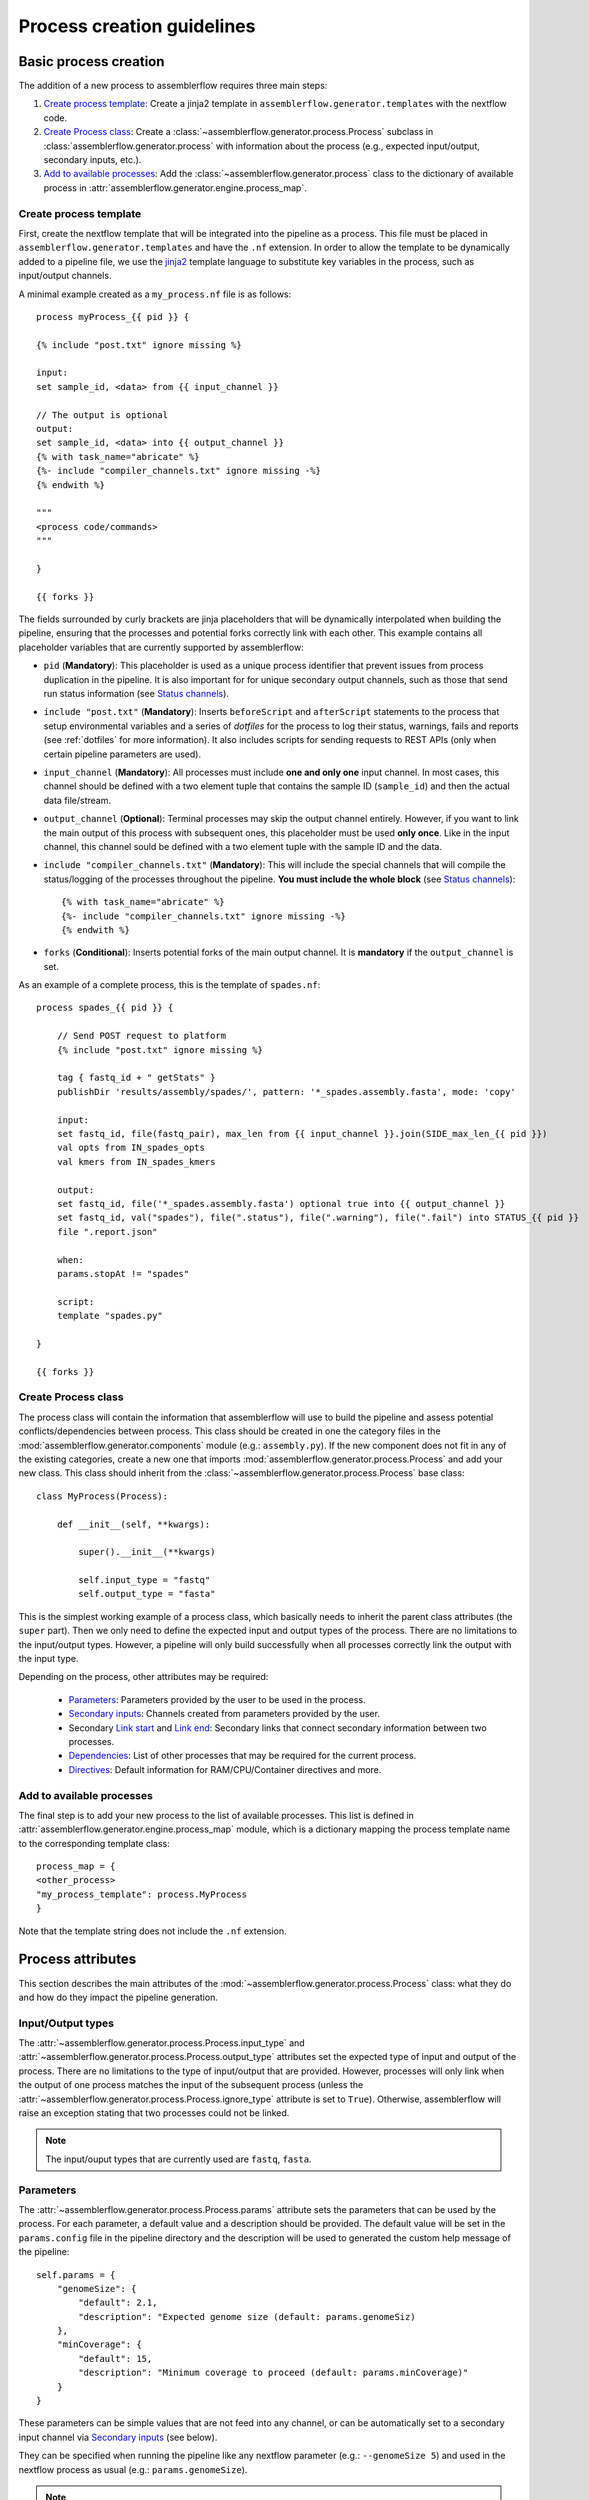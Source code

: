 Process creation guidelines
===========================

Basic process creation
----------------------

The addition of a new process to assemblerflow requires three main steps:

#. `Create process template`_: Create a jinja2 template in ``assemblerflow.generator.templates`` with the
   nextflow code.

#. `Create Process class`_: Create a :class:`~assemblerflow.generator.process.Process` subclass in
   :class:`assemblerflow.generator.process` with
   information about the process (e.g., expected input/output, secondary inputs,
   etc.).

#. `Add to available processes`_: Add the :class:`~assemblerflow.generator.process` class to the
   dictionary of available process in
   :attr:`assemblerflow.generator.engine.process_map`.

.. _create-process:

Create process template
:::::::::::::::::::::::

First, create the nextflow template that will be integrated into the pipeline
as a process. This file must be placed in ``assemblerflow.generator.templates``
and have the ``.nf`` extension. In order to allow the template to be
dynamically added to a pipeline file, we use the jinja2_ template language to
substitute key variables in the process, such as input/output channels.

A minimal example created as a ``my_process.nf`` file is as follows::

    process myProcess_{{ pid }} {

    {% include "post.txt" ignore missing %}

    input:
    set sample_id, <data> from {{ input_channel }}

    // The output is optional
    output:
    set sample_id, <data> into {{ output_channel }}
    {% with task_name="abricate" %}
    {%- include "compiler_channels.txt" ignore missing -%}
    {% endwith %}

    """
    <process code/commands>
    """

    }

    {{ forks }}

The fields surrounded by curly brackets are jinja placeholders that will be
dynamically interpolated when building the pipeline, ensuring that the
processes and potential forks correctly link with each other. This example
contains all placeholder variables that are currently supported by
assemblerflow:


- ``pid`` (**Mandatory**): This placeholder is used as a unique process
  identifier that prevent issues from process duplication in the pipeline.
  It is also important for for unique secondary output channels, such as
  those that send run status information (see `Status channels`_).

- ``include "post.txt"`` (**Mandatory**): Inserts
  ``beforeScript`` and ``afterScript`` statements to the process that setup
  environmental variables and a series of *dotfiles* for the process to
  log their status, warnings, fails and reports (see :ref:`dotfiles` for
  more information). It also includes scripts for sending requests to
  REST APIs (only when certain pipeline parameters are used).

- ``input_channel`` (**Mandatory**): All processes must include **one and only
  one** input channel. In most cases, this channel should be defined with
  a two element tuple that contains the sample ID (``sample_id``) and then
  the actual data file/stream.

- ``output_channel`` (**Optional**): Terminal processes may skip the output
  channel entirely. However, if you want to link the main output of this
  process with subsequent ones, this placeholder must be used **only once**.
  Like in the input channel, this channel sould be defined with a two element
  tuple with the sample ID and the data.

- ``include "compiler_channels.txt"`` (**Mandatory**): This will include the
  special channels that will compile the status/logging of the processes
  throughout the pipeline. **You must include the
  whole block** (see `Status channels`_)::

    {% with task_name="abricate" %}
    {%- include "compiler_channels.txt" ignore missing -%}
    {% endwith %}


- ``forks`` (**Conditional**): Inserts potential forks of the main output
  channel. It is **mandatory** if the ``output_channel`` is set.

As an example of a complete process, this is the template of ``spades.nf``::

    process spades_{{ pid }} {

        // Send POST request to platform
        {% include "post.txt" ignore missing %}

        tag { fastq_id + " getStats" }
        publishDir 'results/assembly/spades/', pattern: '*_spades.assembly.fasta', mode: 'copy'

        input:
        set fastq_id, file(fastq_pair), max_len from {{ input_channel }}.join(SIDE_max_len_{{ pid }})
        val opts from IN_spades_opts
        val kmers from IN_spades_kmers

        output:
        set fastq_id, file('*_spades.assembly.fasta') optional true into {{ output_channel }}
        set fastq_id, val("spades"), file(".status"), file(".warning"), file(".fail") into STATUS_{{ pid }}
        file ".report.json"

        when:
        params.stopAt != "spades"

        script:
        template "spades.py"

    }

    {{ forks }}


Create Process class
::::::::::::::::::::

The process class will contain the information that assemblerflow
will use to build the pipeline and assess potential conflicts/dependencies
between process. This class should be created in one the category files in the
:mod:`assemblerflow.generator.components` module (e.g.: ``assembly.py``). If
the new component does not fit in any of the existing categories, create a
new one that imports :mod:`assemblerflow.generator.process.Process` and add
your new class. This class should inherit from the
:class:`~assemblerflow.generator.process.Process` base
class::

    class MyProcess(Process):

        def __init__(self, **kwargs):

            super().__init__(**kwargs)

            self.input_type = "fastq"
            self.output_type = "fasta"

This is the simplest working example of a process class, which basically needs
to inherit the parent class attributes (the ``super`` part).
Then we only need to define the expected input
and output types of the process. There are no limitations to the
input/output types.
However, a pipeline will only build successfully when all processes correctly
link the output with the input type.

Depending on the process, other attributes may be required:

    - `Parameters`_: Parameters provided by the user to be used in the process.
    - `Secondary inputs`_: Channels created from parameters provided by the
      user.
    - Secondary `Link start`_ and `Link end`_: Secondary links that connect
      secondary information between two processes.
    - `Dependencies`_: List of other processes that may be required for
      the current process.
    - `Directives`_: Default information for RAM/CPU/Container directives
      and more.

Add to available processes
::::::::::::::::::::::::::

The final step is to add your new process to the list of available processes.
This list is defined in :attr:`assemblerflow.generator.engine.process_map`
module, which is a dictionary
mapping the process template name to the corresponding template class::

    process_map = {
    <other_process>
    "my_process_template": process.MyProcess
    }

Note that the template string does not include the ``.nf`` extension.

Process attributes
------------------

This section describes the main attributes of the
:mod:`~assemblerflow.generator.process.Process` class: what they
do and how do they impact the pipeline generation.

Input/Output types
::::::::::::::::::

The :attr:`~assemblerflow.generator.process.Process.input_type` and
:attr:`~assemblerflow.generator.process.Process.output_type` attributes
set the expected type of input and output of the process. There are no
limitations to the type of input/output that are provided. However, processes
will only link when the output of one process matches the input of the
subsequent process (unless the
:attr:`~assemblerflow.generator.process.Process.ignore_type` attribute is set
to ``True``). Otherwise, assemblerflow will raise an exception stating that
two processes could not be linked.

.. note::

    The input/ouput types that are currently used are ``fastq``, ``fasta``.

Parameters
::::::::::

The :attr:`~assemblerflow.generator.process.Process.params` attribute sets
the parameters that can be used by the process. For each parameter, a default
value and a description should be provided. The default value will be set
in the ``params.config`` file in the pipeline directory and the description
will be used to generated the custom help message of the pipeline::

    self.params = {
        "genomeSize": {
            "default": 2.1,
            "description": "Expected genome size (default: params.genomeSiz)
        },
        "minCoverage": {
            "default": 15,
            "description": "Minimum coverage to proceed (default: params.minCoverage)"
        }
    }

These parameters can be simple values that are not feed into
any channel, or can be automatically set to a secondary input channel via
`Secondary inputs`_ (see below).

They can be specified when running the pipeline like any nextflow parameter
(e.g.: ``--genomeSize 5``) and used in the nextflow process as usual
(e.g.: ``params.genomeSize``).

.. note::
    These pairs are then used to populate the ``params.config`` file that is
    generated in the pipeline directory. Note that the values are replaced
    literally in the config file. For instance, ``"genomeSize": 2.1,`` will appear
    as ``genomeSize = 2.1``, whereas ``"adapters": "'None'"`` will appear as
    ``adapters = 'None'``. If you want a value to appear as a string, the double
    and single quotes are necessary.


Secondary inputs
::::::::::::::::

Any process can receive one or more input channels in addition to the main
channel. These are particularly useful when the process needs to receive
additional options from the ``parameters`` scope of nextflow.
These additional inputs can be specified via the
:attr:`~assemblerflow.generator.process.Process.secondary_inputs` attribute,
which should store a list of dictionaries (a dictionary for each input). Each dictionary should
contains a key:value pair with the name of the parameter (``params``) and the
definition of the nextflow channel (``channel``). Consider the example below::

    self.secondary_inputs = [
            {
                "params": "genomeSize",
                "channel": "IN_genome_size = Channel.value(params.genomeSize)"
            },
            {
                "params": "minCoverage",
                "channel": "IN_min_coverage = Channel.value(params.minCoverage)"
            }
        ]

This process will receive two secondary inputs that are given by the
``genomeSize`` and ``minCoverage`` parameters. These should be also specified
in the :attr:`~assemblerflow.generator.process.Process.params` attribute
(See `Parameters`_ above).

For each of these parameters, the dictionary
also stores how the channel should be defined at the beginning of the pipeline
file. Note that this channel definition mentions the parameters (e.g.
``params.genomeSize``). An additional best practice for channel definition
is to include one or more sanity checks to ensure that the provided arguments
are correct. These checks can be added in the nextflow template file, or
literally in the ``channel`` string::

    self.secondary_inputs = [
        {
            "params": "genomeSize",
            "channel":
                    "IN_genome_size = Channel.value(params.genomeSize)"
                    "map{it -> it.toString().isNumber() ? it : exit(1, \"The genomeSize parameter must be a number or a float. Provided value: '${params.genomeSize}'\")}"
            }

Extra input
:::::::::::

The :attr:`~assemblerflow.generator.process.Process.extra_input` attribute
is mostly a user specified directive that allows the injection of additional
input data from a parameter into the main input channel of the process.
When a pipeline is defined as::

    process1 process2={'extra_input':'var'}

assemblerflow will expose a new ``var`` parameter, setup an extra input
channel and mix it with ``process2`` main input channel. A more detailed
explanation follows below.

First, assemblerflow will create a nextflow channel from the parameter name
provided via the ``extra_input`` directive. The channel string will depend
on the input type of the process (this string is fetched from the
:attr:`~assemblerflow.generator.process.Process.RAW_MAPPING` attribute).
For instance, if the input type of
``process2`` is ``fastq``, the new extra channel will be::

    IN_var_extraInput = Channel.fromFilePairs(params.var)

Since the same extra input parameter may be used by more than one process,
the ``IN_var_extraInput`` channel will be automatically forked into the
final destination channels::

    // When there is a single destination channel
    IN_var_extraInput.set{ EXTRA_process2_1_2 }
    // When there are multiple destination channels for the same parameter
    IN_var_extraInput.into{ EXTRA_process2_1_2; EXTRA_process3_1_3 }

The destination channels are the ones that will be actually mixed with
the main input channels::

    process process2 {
        input:
        (...) main_channel.mix(EXTRA_process2_1_2)
    }

In these cases, the processes that receive the extra input will process the
data provided by the preceding channel **AND** by the parameter. The data
provided via the extra input parameter does not have to wait for the
``main_channel``, which means that they can run in parallel, if there are
enough resources.

Compiler
::::::::

The :attr:`~assemblerflow.generator.process.Process.compiler` attribute
allows one or more channels of the process to be fed into a compiler process
(See `Compiler processes`_). These are special processes that collect
information from one or more processes to execute a given task. Therefore,
this parameter can only be used when there is an appropriate compiler process
available (the available compiler processes are set in the
:attr:`~assemblerflow.generator.engine.NextflowGenerator.compilers` dictionary). In order to
provide one or more channels to a compiler process, simply add a key:value to the
attribute, where the key is the id of the compiler process present in the
:attr:`~assemblerflow.generator.engine.NextflowGenerator.compilers` dictionary and the value
is the list of channels::

    self.compiler["patlas_consensus"] = ["mappingOutputChannel"]

Link start
::::::::::

The :attr:`~assemblerflow.generator.process.Process.link_start` attribute
stores a list of strings of channel names that can be used as secondary
channels in the pipeline (See the `Secondary links between process`_ section).
By default, this attribute contains the main output channel, which means
that every process can fork the main channel to one or more receiving
processes.

Link end
::::::::

The :attr:`~assemblerflow.generator.process.Process.link_end` attribute
stores a list of dictionaries with channel names that are meant to be
received by the process as secondary channel **if** the corresponding
`Link start`_ exists in the pipeline. Each dictionary in this list will define
one secondary channel and requires two key:value pairs::

    self.link_end({
        "link": "SomeChannel",
        "alias": "OtherChannel")
    })

If another process exists in the pipeline with
``self.link_start.extend(["SomeChannel"])``, assemblerflow will automatically
establish a secondary channel between the two processes. If there are multiple
processes receiving from a single one, the channel from the later will
for into any number of receiving processes.

Dependencies
::::::::::::

If a process depends on the presence of one or more processes upstream in the
pipeline, these can be specific via the
:attr:`~assemblerflow.generator.process.Process.dependencies` attribute.
When building the pipeline if at least one of the dependencies is absent,
assemblerflow will raise an exception informing of a missing dependency.

Directives
::::::::::

The :attr:`~assemblerflow.generator.process.Process.directives` attribute
allows for information about cpu/RAM usage and container to be specified
for each nextflow process in the template file. For instance, considering
the case where a ``Process`` has a template with two nextflow processes::

    process proc_A_{{ pid }} {
        // stuff
    }

    process proc_B_{{ pid }} {
        // stuff
    }

Then, information about each process can be specified individually in the
:attr:`~assemblerflow.generator.process.Process.directives` attribute::


    class myProcess(Process):
        (...)
        self.directives = {
            "proc_A": {
                "cpus": 1
                "memory": "4GB"
            },
            "proc_B": {
                "cpus": 4
                "container": "my/container"
                "version": "1.0.0"
            }
        }

The information in this attribute will then be used to build the
``resources.config`` (containing the information about cpu/RAM) and
``containers.config`` (containing the container images) files. Whenever a
directive is missing, such as the ``container`` and ``version`` from ``proc_A``
and ``memory`` from ``proc_B``, nothing about them will be written into the
config files and they will use the default pipeline values. In the case
cpus, the default is ``1``, for RAM is ``1GB`` and if no container is
specified, the process will run locally.

Ignore type
:::::::::::

The :attr:`~assemblerflow.generator.process.Process.ignore_type` attribute,
controls whether a match between the input of the current process and the
output of the previous one is enforced or not. When there are multiple
terminal processes that fork from the main channel, there is no need to
enforce the type match and in that case this attribute can be set to ``False``.

Process ID
::::::::::

The process ID, set via the
:attr:`~assemblerflow.generator.process.Process.pid` attribute, is an
arbitrarily and incremental number that is awarded to each process depending
on its position in the pipeline. It is mainly used to ensure that there are
no duplicated channels even when the same process is used multiple times
in the same pipeline.

Template
::::::::

The :attr:`~assemblerflow.generator.process.Process.template` attribute
is used to fetch the jinja2 template file that corresponds to the current
process. The path to the template file is determined as follows::

    join(<template directory>, template + ".nf")


Status channels
:::::::::::::::

The status channels are special channels dedicated to passing information
regarding the status, warnings, fails and logging from each process
(see :ref:`dotfiles` for more information). They are used only when the
nextflow template file contains the appropriate jinja2 placeholder::

    output:
    {% with task_name="<nextflow_template_name>" %}
    {%- include "compiler_channels.txt" ignore missing -%}
    {% endwith %}

By default,
every ``Process`` class contains a
:attr:`~assemblerflow.generator.process.Process.status_channels` list
attribute that contains the
:attr:`~assemblerflow.generator.process.Process.template` string::

    self.status_channels = ["STATUS_{}".format(template)]

If there is only one nextflow process in the template and the ``task_name``
variable in the template matches the
:attr:`~assemblerflow.generator.process.Process.template` attribute, then
it's all automatically set up.

If the template file contains **more than one nextflow process**
definition, multiple placeholders can be provided in the template::

    process A {
        (...)
        output:
        {% with task_name="A" %}
        {%- include "compiler_channels.txt" ignore missing -%}
        {% endwith %}
    }

    process B {
        (...)
        output:
        {% with task_name="B" %}
        {%- include "compiler_channels.txt" ignore missing -%}
        {% endwith %}
    }

In this case, the
:attr:`~assemblerflow.generator.process.Process.status_channels` attribute
would need to be changed to::

    self.status_channels = ["A", "B"]

Advanced use cases
------------------

Compiler processes
::::::::::::::::::

Compilers are special processes that collect data from one or more processes
and perform a given task with that compiled data. They are automatically
included in the pipeline when at least one of the source channels is present.
In the case there are multiple source channels, they are merged according
to a specified operator.

Creating a compiler process
^^^^^^^^^^^^^^^^^^^^^^^^^^^

The creation of the compiler process is simpler than that of a regular process
but follows the same three steps.

1. Create a nextflow template file in ``assemblerflow.generator.templates``::

    process fullConsensus {

        input:
        set id, file(infile_list) from {{ compile_channels }}

        output:
        <output channels>

        script:
        """
        <commands/code/template>
        """

    }

The only requirement is the inclusion of a ``compiler_channels`` jinja
placeholder in the main input channel.

2. Create a Compiler class in the :mod:`assemblerflow.generator.process`
   module::

    class PatlasConsensus(Compiler):

        def __init__(self, **kwargs):

            super().__init__(**kwargs)

This class must inherit from
:mod:`~assemblerflow.generator.process.Compiler` and does not require any
more changes.

3. Map the compiler template file to the class in
:attr:`~assemblerflow.generator.engine.NextflowGenerator.compilers` attribute::

        self.compilers = {
        "patlas_consensus": {
            "cls": pc.PatlasConsensus,
            "template": "patlas_consensus",
            "operator": "join"
            }
        }

Each compiler should contain a key:value entry. The key is the compiler
id that is then specified in the :attr:`~assemblerflow.generator.process.Process.compiler`
attribute of the component classes. The value is a json/dict object that
species the compiler class in the ``cls`` key, the template string in the
``template`` string and the operator used to join the channels into the
compiler via the ``operator`` key.

How a compiler process works
^^^^^^^^^^^^^^^^^^^^^^^^^^^^

Consider the case where you have a compiler process named ``compiler_1`` and
two processes, ``process_1`` and ``process_2``, both of which feed a single
channel to ``compiler_1``. This means that the class definition of these
processes include::

    class Process_1(Process):
        (...)
        self.compiler["compiler_1"] = ["channel1"]

    class Process_2(Process):
        (...)
        self.compiler["compiler_1"] = ["channel2"]

If a pipeline is built with at least one of these process, the ``compiler_1``
process will be automatically included in the pipeline. If more than one
channel is provided to the compiler, they will be merged with the specified
operator::

    process compiler_1 {

        input:
        set sample_id, file(infile_list) from channel2.join(channel1)

    }

This will allow the output of multiple separate process to be processed by
a single process in the pipeline, and it automatically adjusts according
to the channels provided to the compiler.

Secondary links between process
:::::::::::::::::::::::::::::::

In some cases, it might be necessary to perform additional links between
two or more processes.
For example, the maximum read length might be gathered in one process, and
that information may be required by a subsequent process. These secondary
channels allow this information to be passed between theses channels.

These additional links are called secondary channels and
they may be explicitly or implicitly declared.

Explicit secondary channels
^^^^^^^^^^^^^^^^^^^^^^^^^^^

To create an explicit secondary channel, the origin or source of this channel
must be declared in the nextflow process that sends it::

    // secondary channels can be created inside the process
    output:
    <main output> into {{ output_channel }}
    <secondary output> into SIDE_max_read_len_{{ pid }}

    // or outside
    SIDE_phred_{{ pid }} = Channel.create()

Then, we add the information that this process has a secondary channel start
via the ``link_start`` list attribute in the corresponding
``assemblerflow.generator.process.Process`` class::

    class MyProcess(Process):

        (...)

        self.link_start.extend(["SIDE_max_read_len", "SIDE_phred"])

Notice that we extend the ``link_start`` list, instead of simply assigning.
This is because all processes already have the main channel as an implicit
link start (See `Implicit secondary channels`_).

**Now, any process that is executed after this one can receive this secondary
channel.**

For another process to receive this channel, it will be necessary to add this
information to the process class(es) via the ``link_end`` list attribute::

    class OtherProcess(Process):

        (...)

        self.link_end.append({
            "link": "SIDE_phred",
            "alias": "OtherName"
        })

Notice that now we append a dictionary with two key:values. The first, `link`
must match a string from the `link_start` list (in this case, `SIDE_phred`).
The second, `alias`, will be the channel name in the receiving process nextflow
template (which can be the same as the `link` value).

Now, we only need to add the secondary channel to the nextflow template, as in
the example below::

    input:
    <main_input> from {{ input_channel }}.mix(OtherName_{{ pid}})

Implicit secondary channels
^^^^^^^^^^^^^^^^^^^^^^^^^^^

By default, the main output of the channels is declared as a secondary channel
start. This means that any process can receive the main output channel as a
a secondary channel of a subsequent process. This can be useful in situations
were a post-assembly process (has ``assembly`` as expected input and output)
needs to receive the last channel with fastq files::

    class AssemblyMapping(Process):

        (...)

        self.link_end.append({
            "link": "MAIN_fq",
            "alias": "_MAIN_assembly"
        })

In this example, the ``AssemblyMapping`` process will receive a secondary
channel with from the last process that output fastq files into a channel
called ``_MAIN_assembly``. Then, this channel is received in the nextflow
template like this::

    input:
    <main input> from {{ input_channel }}.join(_{{ input_channel }})

Implicit secondary channels can also be used to
fork the last output channel into multiple terminal processes::

    class Abricate(Process):

        (...)

        self.link_end.append({
            "link": "MAIN_assembly",
            "alias": "MAIN_assembly"
        })

In this case, since ``MAIN_assembly`` is already the prefix of the main
output channel of this process, there is no need for changes in the process
template::

    input:
    <main input> from {{ input_channel }}


.. _jinja2: http://jinja.pocoo.org/docs/2.10/